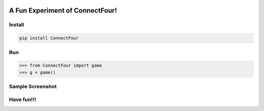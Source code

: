 .. -*- mode: rst -*-

|BuildTest|_ |PyPi|_ |License|_ |Downloads|_ |PythonVersion|_

.. |BuildTest| image:: https://travis-ci.com/tank-overlord/ConnectFour.svg?branch=main
.. _BuildTest: https://app.travis-ci.com/github/tank-overlord/ConnectFour

.. |PythonVersion| image:: https://img.shields.io/badge/python-3.8%20%7C%203.9-blue
.. _PythonVersion: https://img.shields.io/badge/python-3.8%20%7C%203.9-blue

.. |PyPi| image:: https://img.shields.io/pypi/v/ConnectFour
.. _PyPi: https://pypi.python.org/pypi/ConnectFour

.. |Downloads| image:: https://pepy.tech/badge/ConnectFour
.. _Downloads: https://pepy.tech/project/ConnectFour

.. |License| image:: https://img.shields.io/pypi/l/ConnectFour
.. _License: https://pypi.python.org/pypi/ConnectFour


================================
A Fun Experiment of ConnectFour!
================================

Install
-------

.. code-block::

   pip install ConnectFour


Run
---

>>> from ConnectFour import game
>>> g = game()


Sample Screenshot
-----------------
|image1|


.. |image1| image:: https://github.com/tank-overlord/ConnectFour/raw/main/ConnectFour/examples/game1.png



Have fun!!!
-----------

